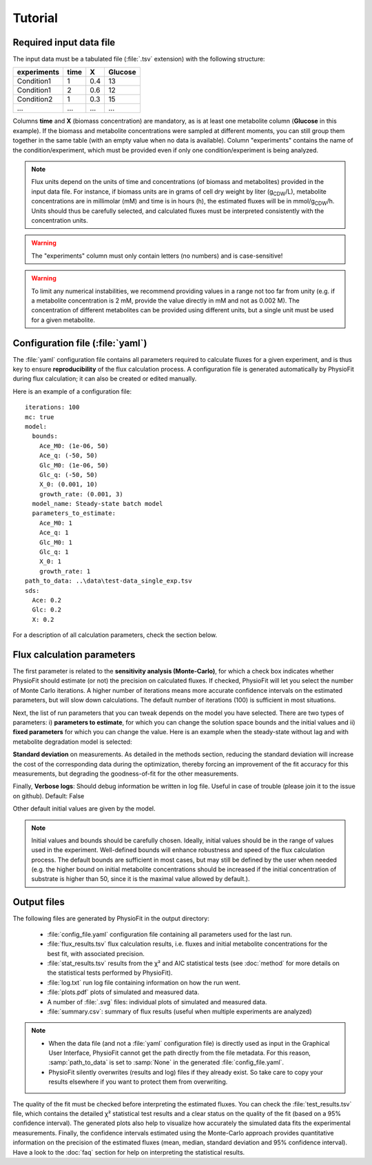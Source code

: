Tutorial
========

Required input data file
------------------------

The input data must be a tabulated file (:file:`.tsv` extension) with the following structure:

+-------------+-------+-----+---------+
|  experiments| time  |  X  | Glucose |
+=============+=======+=====+=========+
|  Condition1 | 1     | 0.4 |   13    |
+-------------+-------+-----+---------+
|  Condition1 | 2     | 0.6 |   12    |
+-------------+-------+-----+---------+
|  Condition2 | 1     | 0.3 |   15    |
+-------------+-------+-----+---------+
|  ...        | ...   | ... |  ...    |
+-------------+-------+-----+---------+

Columns **time** and **X** (biomass concentration) are mandatory, as is at least one metabolite column (**Glucose** in
this example). If the biomass and metabolite concentrations were sampled at different moments, you can still group
them together in the same table (with an empty value when no data is available). Column "experiments" contains the
name of the condition/experiment, which must be provided even if only one condition/experiment is being analyzed.


.. note:: Flux units depend on the units of time and concentrations (of biomass and metabolites) provided in the input
             data file. For instance, if biomass units are in grams of cell dry weight by liter (g\ :sub:`CDW`/L), metabolite concentrations are in millimolar (mM) and time is
             in hours (h), the estimated fluxes will be in mmol/g\ :sub:`CDW`/h. Units should thus be carefully selected, and calculated fluxes must be interpreted consistently with the concentration units.

.. warning:: The "experiments" column must only contain letters (no numbers) and is case-sensitive!

.. warning:: To limit any numerical instabilities, we recommend providing values in a range not too far from unity (e.g. if a metabolite
             concentration is 2 mM, provide the value directly in mM and not as 0.002 M). The concentration of different metabolites can
             be provided using different units, but a single unit must be used for a given metabolite.

.. _yaml_config:

Configuration file (:file:`yaml`)
---------------------------------

The :file:`yaml` configuration file contains all parameters required to calculate fluxes for a given experiment, and is
thus key to ensure **reproducibility** of the flux calculation process. A configuration file is generated automatically by 
PhysioFit during flux calculation; it can also be created or edited manually.

Here is an example of a configuration file: ::

    iterations: 100
    mc: true
    model:
      bounds:
        Ace_M0: (1e-06, 50)
        Ace_q: (-50, 50)
        Glc_M0: (1e-06, 50)
        Glc_q: (-50, 50)
        X_0: (0.001, 10)
        growth_rate: (0.001, 3)
      model_name: Steady-state batch model
      parameters_to_estimate:
        Ace_M0: 1
        Ace_q: 1
        Glc_M0: 1
        Glc_q: 1
        X_0: 1
        growth_rate: 1
    path_to_data: ..\data\test-data_single_exp.tsv
    sds:
      Ace: 0.2
      Glc: 0.2
      X: 0.2

For a description of all calculation parameters, check the section below.

.. _PhysioFit parameters:

Flux calculation parameters
---------------------------

The first parameter is related to the **sensitivity analysis (Monte-Carlo)**, for which a check box indicates whether 
PhysioFit should estimate (or not) the precision on calculated fluxes. If checked, PhysioFit will let you select the
number of Monte Carlo iterations. A higher number of iterations means more accurate confidence intervals on the
estimated parameters, but will slow down calculations. The default number of iterations (100) is sufficient in most
situations.

Next, the list of run parameters that you can tweak depends on the model you have selected. There are two types of
parameters: i) **parameters to estimate**, for which you can change the solution space bounds and the initial values and
ii) **fixed parameters** for which you can change the value. Here is an example when the steady-state without lag and
with metabolite degradation model is selected:

.. image:: _static/usage/example1.JPG

**Standard deviation** on measurements. As detailed in the methods section, reducing the standard deviation will increase the cost of the corresponding data during the
optimization, thereby forcing an improvement of the fit accuracy for this measurements, but degrading the goodness-of-fit for the
other measurements.

Finally, **Verbose logs**: Should debug information be written in log file. Useful in case of trouble (please join it
to the issue on github). Default: False

Other default initial values are given by the model.

.. note:: Initial values and bounds should be carefully chosen. Ideally, initial values should be in the range of values
            used in the experiment. Well-defined bounds will enhance robustness and speed of the flux calculation
            process. The default bounds are sufficient in most cases, but may still be defined by the user when needed
            (e.g. the higher bound on initial metabolite concentrations should be increased if the initial concentration
            of substrate is higher than 50, since it is the maximal value allowed by default.).

.. _outputs_ref:

Output files
-------------

The following files are generated by PhysioFit in the output directory:

    * :file:`config_file.yaml` configuration file containing all parameters used for the last run.
    * :file:`flux_results.tsv` flux calculation results, i.e. fluxes and initial metabolite concentrations for the best fit, with associated precision.
    * :file:`stat_results.tsv` results from the χ² and AIC statistical tests
      (see :doc:`method` for more details on the statistical tests performed by
      PhysioFit).
    * :file:`log.txt` run log file containing information on how the run went.
    * :file:`plots.pdf` plots of simulated and measured data.
    * A number of :file:`.svg` files: individual plots of simulated and measured data.
    * :file:`summary.csv`: summary of flux results (useful when multiple experiments are analyzed)

.. note::
   * When the data file (and not a :file:`yaml` configuration file) is directly used as input in the Graphical User Interface,
     PhysioFit cannot get the path directly from the file metadata. For this reason, :samp:`path_to_data` is set to :samp:`None` in
     the generated :file:`config_file.yaml`.
   * PhysioFit silently overwrites (results and log) files if they already exist. So take care to copy your results
     elsewhere if you want to protect them from overwriting.

The quality of the fit must be checked before interpreting the estimated fluxes. You can check the :file:`test_results.tsv` 
file, which contains the detailed χ² statistical test results and a clear status on the quality of the fit (based on a
95% confidence interval). The generated plots also help to visualize how accurately the simulated data fits the
experimental measurements. Finally, the confidence intervals estimated using the Monte-Carlo approach provides
quantitative information on the precision of the estimated fluxes (mean, median, standard deviation and 95% confidence
interval). Have a look to the :doc:`faq` section for help on interpreting the statistical results.
